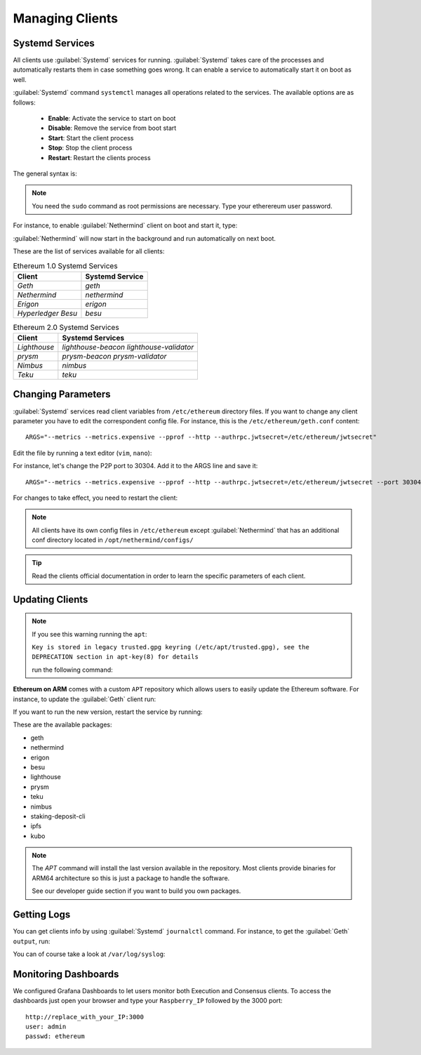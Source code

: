 .. Ethereum on ARM documentation documentation master file, created by
   sphinx-quickstart on Wed Jan 13 19:04:18 2021.

Managing Clients
================

Systemd Services
----------------

All clients use :guilabel:`Systemd` services for running. :guilabel:`Systemd` 
takes care of the processes and automatically restarts them in case something 
goes wrong. It can enable a service to automatically start it on boot as well.

:guilabel:`Systemd` command ``systemctl`` manages all operations related to 
the services. The available options are as follows:

  * **Enable**: Activate the service to start on boot
  * **Disable**: Remove the service from boot start
  * **Start**: Start the client process
  * **Stop**: Stop the client process
  * **Restart**: Restart the clients process

The general syntax is:

.. prompt:: bash $

  sudo systemctl enable|disable|start|stop|restart service_name

.. note::
  You need the ``sudo`` command as root permissions are necessary. Type your 
  etherereum user password.

For instance, to enable :guilabel:`Nethermind` client on boot and start it, type:

.. prompt:: bash $

  sudo systemctl enable nethermind
  sudo systemctl start nethermind

:guilabel:`Nethermind` will now start in the background and run automatically 
on next boot.

These are the list of services available for all clients:

.. csv-table:: Ethereum 1.0 Systemd Services
   :header: Client, Systemd Service

   `Geth`, `geth`
   `Nethermind`, `nethermind`
   `Erigon`,`erigon`
   `Hyperledger Besu`, `besu`

.. csv-table:: Ethereum 2.0 Systemd Services
   :header: Client, Systemd Services

   `Lighthouse`, `lighthouse-beacon` `lighthouse-validator` 
   `prysm`, `prysm-beacon` `prysm-validator`
   `Nimbus`, `nimbus`
   `Teku`, `teku`


Changing Parameters
-------------------

:guilabel:`Systemd` services read client variables from ``/etc/ethereum`` directory files. If
you want to change any client parameter you have to edit the correspondent config file. For 
instance, this is the ``/etc/ethereum/geth.conf`` content::

  ARGS="--metrics --metrics.expensive --pprof --http --authrpc.jwtsecret=/etc/ethereum/jwtsecret"

Edit the file by running a text editor (``vim``, ``nano``):

.. prompt:: bash $

  sudo vim /etc/ethereum/geth.conf

For instance, let's change the P2P port to 30304. Add it to the ARGS line and save it::

  ARGS="--metrics --metrics.expensive --pprof --http --authrpc.jwtsecret=/etc/ethereum/jwtsecret --port 30304"

For changes to take effect, you need to restart the client:

.. prompt:: bash $

  sudo systemctl restart geth

.. note::

  All clients have its own config files in ``/etc/ethereum`` except :guilabel:`Nethermind` that 
  has an additional conf directory located in ``/opt/nethermind/configs/``

.. tip::
  Read the clients official documentation in order to learn the specific parameters
  of each client.


Updating Clients
----------------

.. note::

  If you see this warning running the ``apt``:
  
  ``Key is stored in legacy trusted.gpg keyring (/etc/apt/trusted.gpg), see the DEPRECATION section in apt-key(8) for details``
  
  run the following command:

  .. prompt:: bash $

    wget -q -O - http://apt.ethereumonarm.com/eoa.apt.keyring.gpg| sudo tee 
    /etc/apt/trusted.gpg.d/eoa.apt.keyring.gpg > /dev/null
    

**Ethereum on ARM** comes with a custom ``APT`` repository which allows users to easily
update the Ethereum software. For instance, to update the :guilabel:`Geth` client run:

.. prompt:: bash $

  sudo apt update
  sudo apt install geth

If you want to run the new version, restart the service by running:

.. prompt:: bash $

  sudo systemctl restart geth

These are the available packages:

* geth
* nethermind
* erigon
* besu
* lighthouse
* prysm
* teku
* nimbus
* staking-deposit-cli
* ipfs
* kubo

.. note::
  The `APT` command will install the last version available in the repository. Most clients 
  provide binaries for ARM64 architecture so this is just a package to handle the software.

  See our developer guide section if you want to build you own packages.

Getting Logs
------------

You can get clients info by using :guilabel:`Systemd` ``journalctl`` command. For instance, 
to get the :guilabel:`Geth` ``output``, run:

.. prompt:: bash $

  sudo journalctl -u geth -f

You can of course take a look at ``/var/log/syslog``:

.. prompt:: bash $

  sudo tail -f /var/log/syslog

Monitoring Dashboards
---------------------

We configured Grafana Dashboards to let users monitor both Execution and Consensus clients. 
To access the dashboards just open your browser and type your ``Raspberry_IP`` followed by the 3000 port::

  http://replace_with_your_IP:3000
  user: admin
  passwd: ethereum


